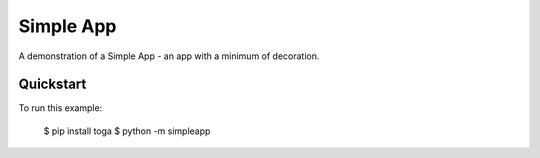 Simple App
==========

A demonstration of a Simple App - an app with a minimum of decoration.

Quickstart
~~~~~~~~~~

To run this example:

    $ pip install toga
    $ python -m simpleapp
